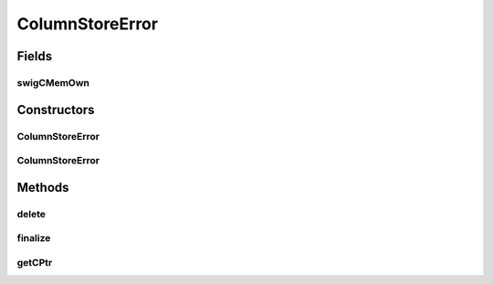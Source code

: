ColumnStoreError
================

.. java:package:: com.mariadb.columnstore.api
   :noindex:

.. java:type:: public class ColumnStoreError

Fields
------
swigCMemOwn
^^^^^^^^^^^

.. java:field:: protected transient boolean swigCMemOwn
   :outertype: ColumnStoreError

Constructors
------------
ColumnStoreError
^^^^^^^^^^^^^^^^

.. java:constructor:: protected ColumnStoreError(long cPtr, boolean cMemoryOwn)
   :outertype: ColumnStoreError

ColumnStoreError
^^^^^^^^^^^^^^^^

.. java:constructor:: public ColumnStoreError(String msg) throws com.mariadb.columnstore.api.ColumnStoreException
   :outertype: ColumnStoreError

Methods
-------
delete
^^^^^^

.. java:method:: public synchronized void delete() throws com.mariadb.columnstore.api.ColumnStoreException
   :outertype: ColumnStoreError

finalize
^^^^^^^^

.. java:method:: protected void finalize()
   :outertype: ColumnStoreError

getCPtr
^^^^^^^

.. java:method:: protected static long getCPtr(ColumnStoreError obj)
   :outertype: ColumnStoreError

